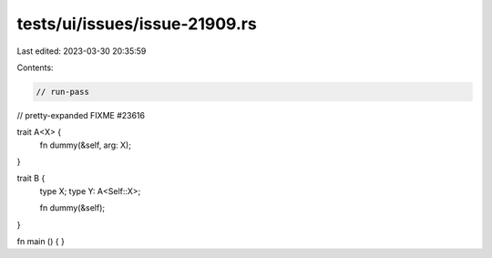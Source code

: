 tests/ui/issues/issue-21909.rs
==============================

Last edited: 2023-03-30 20:35:59

Contents:

.. code-block:: rs

    // run-pass
// pretty-expanded FIXME #23616

trait A<X> {
    fn dummy(&self, arg: X);
}

trait B {
    type X;
    type Y: A<Self::X>;

    fn dummy(&self);
}

fn main () { }


